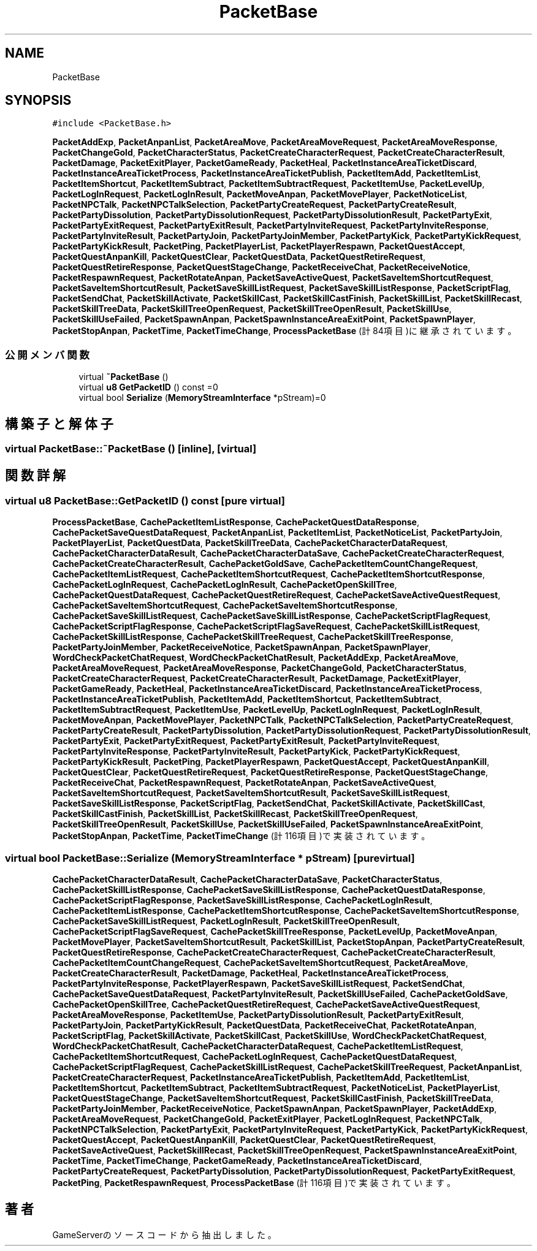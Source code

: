 .TH "PacketBase" 3 "2018年12月20日(木)" "GameServer" \" -*- nroff -*-
.ad l
.nh
.SH NAME
PacketBase
.SH SYNOPSIS
.br
.PP
.PP
\fC#include <PacketBase\&.h>\fP
.PP
\fBPacketAddExp\fP, \fBPacketAnpanList\fP, \fBPacketAreaMove\fP, \fBPacketAreaMoveRequest\fP, \fBPacketAreaMoveResponse\fP, \fBPacketChangeGold\fP, \fBPacketCharacterStatus\fP, \fBPacketCreateCharacterRequest\fP, \fBPacketCreateCharacterResult\fP, \fBPacketDamage\fP, \fBPacketExitPlayer\fP, \fBPacketGameReady\fP, \fBPacketHeal\fP, \fBPacketInstanceAreaTicketDiscard\fP, \fBPacketInstanceAreaTicketProcess\fP, \fBPacketInstanceAreaTicketPublish\fP, \fBPacketItemAdd\fP, \fBPacketItemList\fP, \fBPacketItemShortcut\fP, \fBPacketItemSubtract\fP, \fBPacketItemSubtractRequest\fP, \fBPacketItemUse\fP, \fBPacketLevelUp\fP, \fBPacketLogInRequest\fP, \fBPacketLogInResult\fP, \fBPacketMoveAnpan\fP, \fBPacketMovePlayer\fP, \fBPacketNoticeList\fP, \fBPacketNPCTalk\fP, \fBPacketNPCTalkSelection\fP, \fBPacketPartyCreateRequest\fP, \fBPacketPartyCreateResult\fP, \fBPacketPartyDissolution\fP, \fBPacketPartyDissolutionRequest\fP, \fBPacketPartyDissolutionResult\fP, \fBPacketPartyExit\fP, \fBPacketPartyExitRequest\fP, \fBPacketPartyExitResult\fP, \fBPacketPartyInviteRequest\fP, \fBPacketPartyInviteResponse\fP, \fBPacketPartyInviteResult\fP, \fBPacketPartyJoin\fP, \fBPacketPartyJoinMember\fP, \fBPacketPartyKick\fP, \fBPacketPartyKickRequest\fP, \fBPacketPartyKickResult\fP, \fBPacketPing\fP, \fBPacketPlayerList\fP, \fBPacketPlayerRespawn\fP, \fBPacketQuestAccept\fP, \fBPacketQuestAnpanKill\fP, \fBPacketQuestClear\fP, \fBPacketQuestData\fP, \fBPacketQuestRetireRequest\fP, \fBPacketQuestRetireResponse\fP, \fBPacketQuestStageChange\fP, \fBPacketReceiveChat\fP, \fBPacketReceiveNotice\fP, \fBPacketRespawnRequest\fP, \fBPacketRotateAnpan\fP, \fBPacketSaveActiveQuest\fP, \fBPacketSaveItemShortcutRequest\fP, \fBPacketSaveItemShortcutResult\fP, \fBPacketSaveSkillListRequest\fP, \fBPacketSaveSkillListResponse\fP, \fBPacketScriptFlag\fP, \fBPacketSendChat\fP, \fBPacketSkillActivate\fP, \fBPacketSkillCast\fP, \fBPacketSkillCastFinish\fP, \fBPacketSkillList\fP, \fBPacketSkillRecast\fP, \fBPacketSkillTreeData\fP, \fBPacketSkillTreeOpenRequest\fP, \fBPacketSkillTreeOpenResult\fP, \fBPacketSkillUse\fP, \fBPacketSkillUseFailed\fP, \fBPacketSpawnAnpan\fP, \fBPacketSpawnInstanceAreaExitPoint\fP, \fBPacketSpawnPlayer\fP, \fBPacketStopAnpan\fP, \fBPacketTime\fP, \fBPacketTimeChange\fP, \fBProcessPacketBase\fP (計84項目)に継承されています。
.SS "公開メンバ関数"

.in +1c
.ti -1c
.RI "virtual \fB~PacketBase\fP ()"
.br
.ti -1c
.RI "virtual \fBu8\fP \fBGetPacketID\fP () const =0"
.br
.ti -1c
.RI "virtual bool \fBSerialize\fP (\fBMemoryStreamInterface\fP *pStream)=0"
.br
.in -1c
.SH "構築子と解体子"
.PP 
.SS "virtual PacketBase::~PacketBase ()\fC [inline]\fP, \fC [virtual]\fP"

.SH "関数詳解"
.PP 
.SS "virtual \fBu8\fP PacketBase::GetPacketID () const\fC [pure virtual]\fP"

.PP
\fBProcessPacketBase\fP, \fBCachePacketItemListResponse\fP, \fBCachePacketQuestDataResponse\fP, \fBCachePacketSaveQuestDataRequest\fP, \fBPacketAnpanList\fP, \fBPacketItemList\fP, \fBPacketNoticeList\fP, \fBPacketPartyJoin\fP, \fBPacketPlayerList\fP, \fBPacketQuestData\fP, \fBPacketSkillTreeData\fP, \fBCachePacketCharacterDataRequest\fP, \fBCachePacketCharacterDataResult\fP, \fBCachePacketCharacterDataSave\fP, \fBCachePacketCreateCharacterRequest\fP, \fBCachePacketCreateCharacterResult\fP, \fBCachePacketGoldSave\fP, \fBCachePacketItemCountChangeRequest\fP, \fBCachePacketItemListRequest\fP, \fBCachePacketItemShortcutRequest\fP, \fBCachePacketItemShortcutResponse\fP, \fBCachePacketLogInRequest\fP, \fBCachePacketLogInResult\fP, \fBCachePacketOpenSkillTree\fP, \fBCachePacketQuestDataRequest\fP, \fBCachePacketQuestRetireRequest\fP, \fBCachePacketSaveActiveQuestRequest\fP, \fBCachePacketSaveItemShortcutRequest\fP, \fBCachePacketSaveItemShortcutResponse\fP, \fBCachePacketSaveSkillListRequest\fP, \fBCachePacketSaveSkillListResponse\fP, \fBCachePacketScriptFlagRequest\fP, \fBCachePacketScriptFlagResponse\fP, \fBCachePacketScriptFlagSaveRequest\fP, \fBCachePacketSkillListRequest\fP, \fBCachePacketSkillListResponse\fP, \fBCachePacketSkillTreeRequest\fP, \fBCachePacketSkillTreeResponse\fP, \fBPacketPartyJoinMember\fP, \fBPacketReceiveNotice\fP, \fBPacketSpawnAnpan\fP, \fBPacketSpawnPlayer\fP, \fBWordCheckPacketChatRequest\fP, \fBWordCheckPacketChatResult\fP, \fBPacketAddExp\fP, \fBPacketAreaMove\fP, \fBPacketAreaMoveRequest\fP, \fBPacketAreaMoveResponse\fP, \fBPacketChangeGold\fP, \fBPacketCharacterStatus\fP, \fBPacketCreateCharacterRequest\fP, \fBPacketCreateCharacterResult\fP, \fBPacketDamage\fP, \fBPacketExitPlayer\fP, \fBPacketGameReady\fP, \fBPacketHeal\fP, \fBPacketInstanceAreaTicketDiscard\fP, \fBPacketInstanceAreaTicketProcess\fP, \fBPacketInstanceAreaTicketPublish\fP, \fBPacketItemAdd\fP, \fBPacketItemShortcut\fP, \fBPacketItemSubtract\fP, \fBPacketItemSubtractRequest\fP, \fBPacketItemUse\fP, \fBPacketLevelUp\fP, \fBPacketLogInRequest\fP, \fBPacketLogInResult\fP, \fBPacketMoveAnpan\fP, \fBPacketMovePlayer\fP, \fBPacketNPCTalk\fP, \fBPacketNPCTalkSelection\fP, \fBPacketPartyCreateRequest\fP, \fBPacketPartyCreateResult\fP, \fBPacketPartyDissolution\fP, \fBPacketPartyDissolutionRequest\fP, \fBPacketPartyDissolutionResult\fP, \fBPacketPartyExit\fP, \fBPacketPartyExitRequest\fP, \fBPacketPartyExitResult\fP, \fBPacketPartyInviteRequest\fP, \fBPacketPartyInviteResponse\fP, \fBPacketPartyInviteResult\fP, \fBPacketPartyKick\fP, \fBPacketPartyKickRequest\fP, \fBPacketPartyKickResult\fP, \fBPacketPing\fP, \fBPacketPlayerRespawn\fP, \fBPacketQuestAccept\fP, \fBPacketQuestAnpanKill\fP, \fBPacketQuestClear\fP, \fBPacketQuestRetireRequest\fP, \fBPacketQuestRetireResponse\fP, \fBPacketQuestStageChange\fP, \fBPacketReceiveChat\fP, \fBPacketRespawnRequest\fP, \fBPacketRotateAnpan\fP, \fBPacketSaveActiveQuest\fP, \fBPacketSaveItemShortcutRequest\fP, \fBPacketSaveItemShortcutResult\fP, \fBPacketSaveSkillListRequest\fP, \fBPacketSaveSkillListResponse\fP, \fBPacketScriptFlag\fP, \fBPacketSendChat\fP, \fBPacketSkillActivate\fP, \fBPacketSkillCast\fP, \fBPacketSkillCastFinish\fP, \fBPacketSkillList\fP, \fBPacketSkillRecast\fP, \fBPacketSkillTreeOpenRequest\fP, \fBPacketSkillTreeOpenResult\fP, \fBPacketSkillUse\fP, \fBPacketSkillUseFailed\fP, \fBPacketSpawnInstanceAreaExitPoint\fP, \fBPacketStopAnpan\fP, \fBPacketTime\fP, \fBPacketTimeChange\fP (計116項目)で実装されています。
.SS "virtual bool PacketBase::Serialize (\fBMemoryStreamInterface\fP * pStream)\fC [pure virtual]\fP"

.PP
\fBCachePacketCharacterDataResult\fP, \fBCachePacketCharacterDataSave\fP, \fBPacketCharacterStatus\fP, \fBCachePacketSkillListResponse\fP, \fBCachePacketSaveSkillListResponse\fP, \fBCachePacketQuestDataResponse\fP, \fBCachePacketScriptFlagResponse\fP, \fBPacketSaveSkillListResponse\fP, \fBCachePacketLogInResult\fP, \fBCachePacketItemListResponse\fP, \fBCachePacketItemShortcutResponse\fP, \fBCachePacketSaveItemShortcutResponse\fP, \fBCachePacketSaveSkillListRequest\fP, \fBPacketLogInResult\fP, \fBPacketSkillTreeOpenResult\fP, \fBCachePacketScriptFlagSaveRequest\fP, \fBCachePacketSkillTreeResponse\fP, \fBPacketLevelUp\fP, \fBPacketMoveAnpan\fP, \fBPacketMovePlayer\fP, \fBPacketSaveItemShortcutResult\fP, \fBPacketSkillList\fP, \fBPacketStopAnpan\fP, \fBPacketPartyCreateResult\fP, \fBPacketQuestRetireResponse\fP, \fBCachePacketCreateCharacterRequest\fP, \fBCachePacketCreateCharacterResult\fP, \fBCachePacketItemCountChangeRequest\fP, \fBCachePacketSaveItemShortcutRequest\fP, \fBPacketAreaMove\fP, \fBPacketCreateCharacterResult\fP, \fBPacketDamage\fP, \fBPacketHeal\fP, \fBPacketInstanceAreaTicketProcess\fP, \fBPacketPartyInviteResponse\fP, \fBPacketPlayerRespawn\fP, \fBPacketSaveSkillListRequest\fP, \fBPacketSendChat\fP, \fBCachePacketSaveQuestDataRequest\fP, \fBPacketPartyInviteResult\fP, \fBPacketSkillUseFailed\fP, \fBCachePacketGoldSave\fP, \fBCachePacketOpenSkillTree\fP, \fBCachePacketQuestRetireRequest\fP, \fBCachePacketSaveActiveQuestRequest\fP, \fBPacketAreaMoveResponse\fP, \fBPacketItemUse\fP, \fBPacketPartyDissolutionResult\fP, \fBPacketPartyExitResult\fP, \fBPacketPartyJoin\fP, \fBPacketPartyKickResult\fP, \fBPacketQuestData\fP, \fBPacketReceiveChat\fP, \fBPacketRotateAnpan\fP, \fBPacketScriptFlag\fP, \fBPacketSkillActivate\fP, \fBPacketSkillCast\fP, \fBPacketSkillUse\fP, \fBWordCheckPacketChatRequest\fP, \fBWordCheckPacketChatResult\fP, \fBCachePacketCharacterDataRequest\fP, \fBCachePacketItemListRequest\fP, \fBCachePacketItemShortcutRequest\fP, \fBCachePacketLogInRequest\fP, \fBCachePacketQuestDataRequest\fP, \fBCachePacketScriptFlagRequest\fP, \fBCachePacketSkillListRequest\fP, \fBCachePacketSkillTreeRequest\fP, \fBPacketAnpanList\fP, \fBPacketCreateCharacterRequest\fP, \fBPacketInstanceAreaTicketPublish\fP, \fBPacketItemAdd\fP, \fBPacketItemList\fP, \fBPacketItemShortcut\fP, \fBPacketItemSubtract\fP, \fBPacketItemSubtractRequest\fP, \fBPacketNoticeList\fP, \fBPacketPlayerList\fP, \fBPacketQuestStageChange\fP, \fBPacketSaveItemShortcutRequest\fP, \fBPacketSkillCastFinish\fP, \fBPacketSkillTreeData\fP, \fBPacketPartyJoinMember\fP, \fBPacketReceiveNotice\fP, \fBPacketSpawnAnpan\fP, \fBPacketSpawnPlayer\fP, \fBPacketAddExp\fP, \fBPacketAreaMoveRequest\fP, \fBPacketChangeGold\fP, \fBPacketExitPlayer\fP, \fBPacketLogInRequest\fP, \fBPacketNPCTalk\fP, \fBPacketNPCTalkSelection\fP, \fBPacketPartyExit\fP, \fBPacketPartyInviteRequest\fP, \fBPacketPartyKick\fP, \fBPacketPartyKickRequest\fP, \fBPacketQuestAccept\fP, \fBPacketQuestAnpanKill\fP, \fBPacketQuestClear\fP, \fBPacketQuestRetireRequest\fP, \fBPacketSaveActiveQuest\fP, \fBPacketSkillRecast\fP, \fBPacketSkillTreeOpenRequest\fP, \fBPacketSpawnInstanceAreaExitPoint\fP, \fBPacketTime\fP, \fBPacketTimeChange\fP, \fBPacketGameReady\fP, \fBPacketInstanceAreaTicketDiscard\fP, \fBPacketPartyCreateRequest\fP, \fBPacketPartyDissolution\fP, \fBPacketPartyDissolutionRequest\fP, \fBPacketPartyExitRequest\fP, \fBPacketPing\fP, \fBPacketRespawnRequest\fP, \fBProcessPacketBase\fP (計116項目)で実装されています。

.SH "著者"
.PP 
 GameServerのソースコードから抽出しました。

